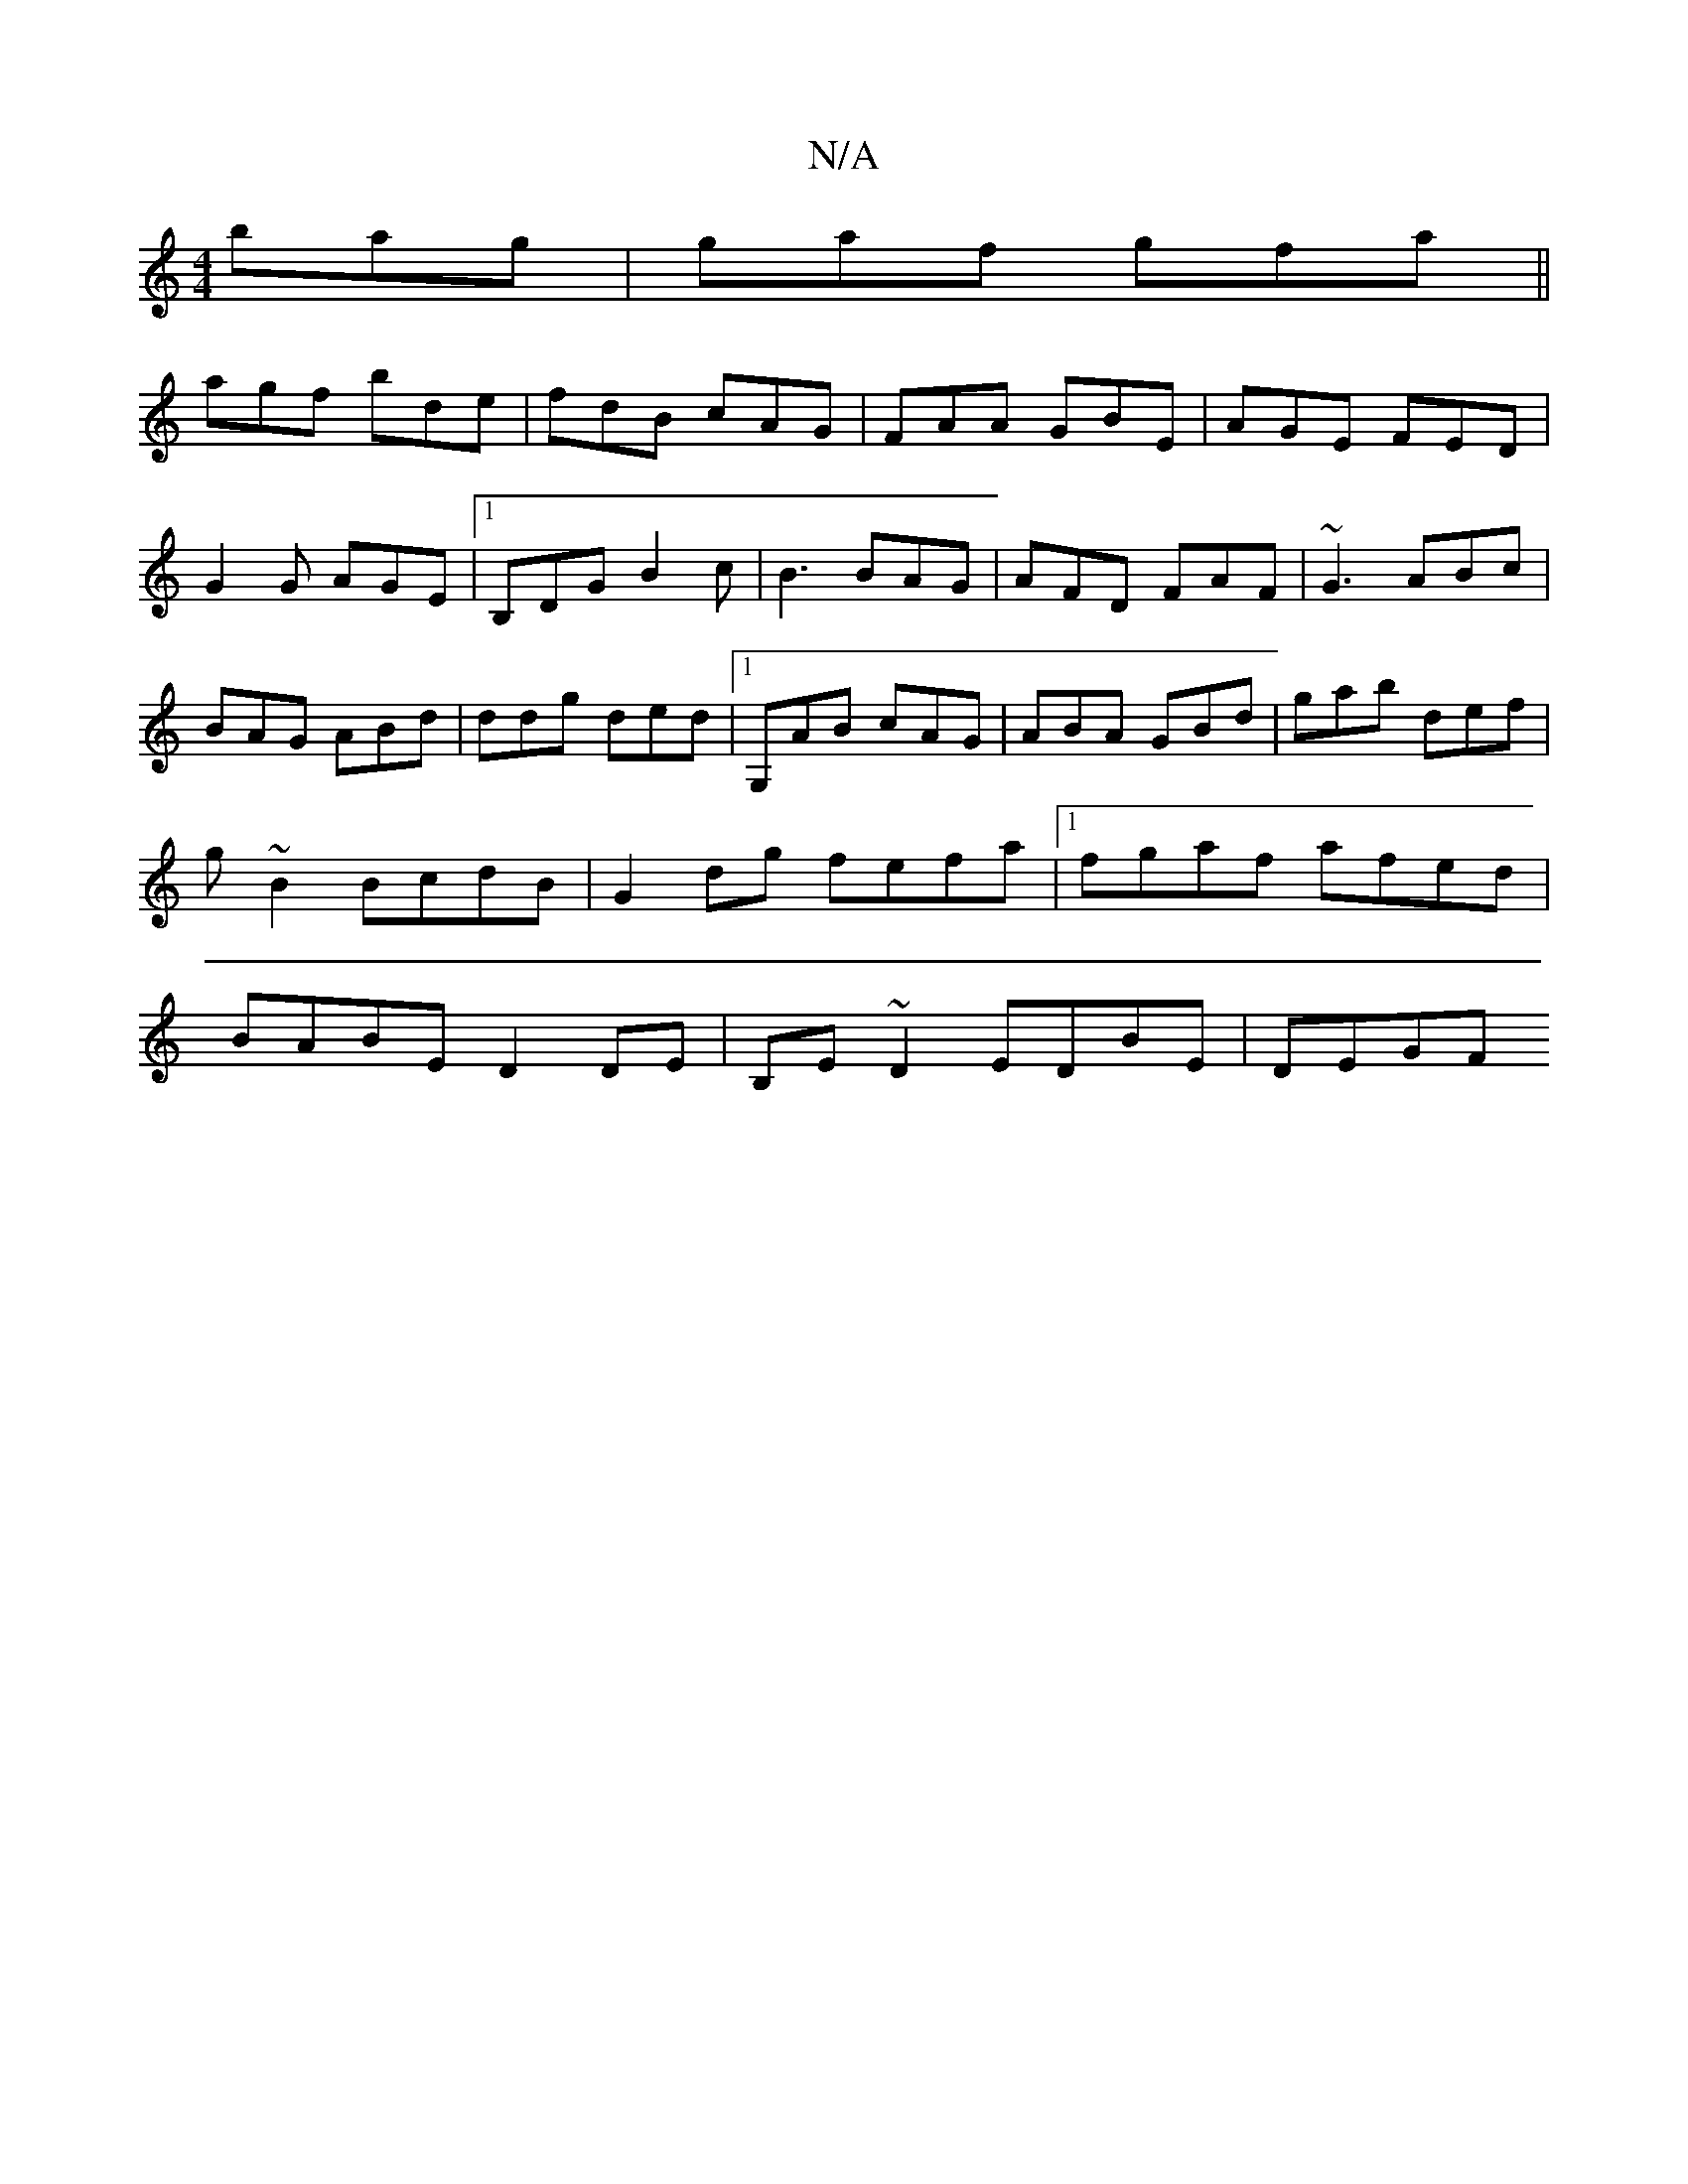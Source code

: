 X:1
T:N/A
M:4/4
R:N/A
K:Cmajor
 bag|gaf gfa||
agf bde|fdB cAG|FAA GBE|AGE FED|G2G AGE|1 B,DG B2c|B3 BAG| AFD FAF | ~G3 ABc | BAG ABd | ddg ded |1 G,AB cAG |ABA GBd|gab def|g~B2 BcdB|G2dg fefa|1 fgaf afed|BABE D2 DE|B,E~D2 EDBE|DEGF